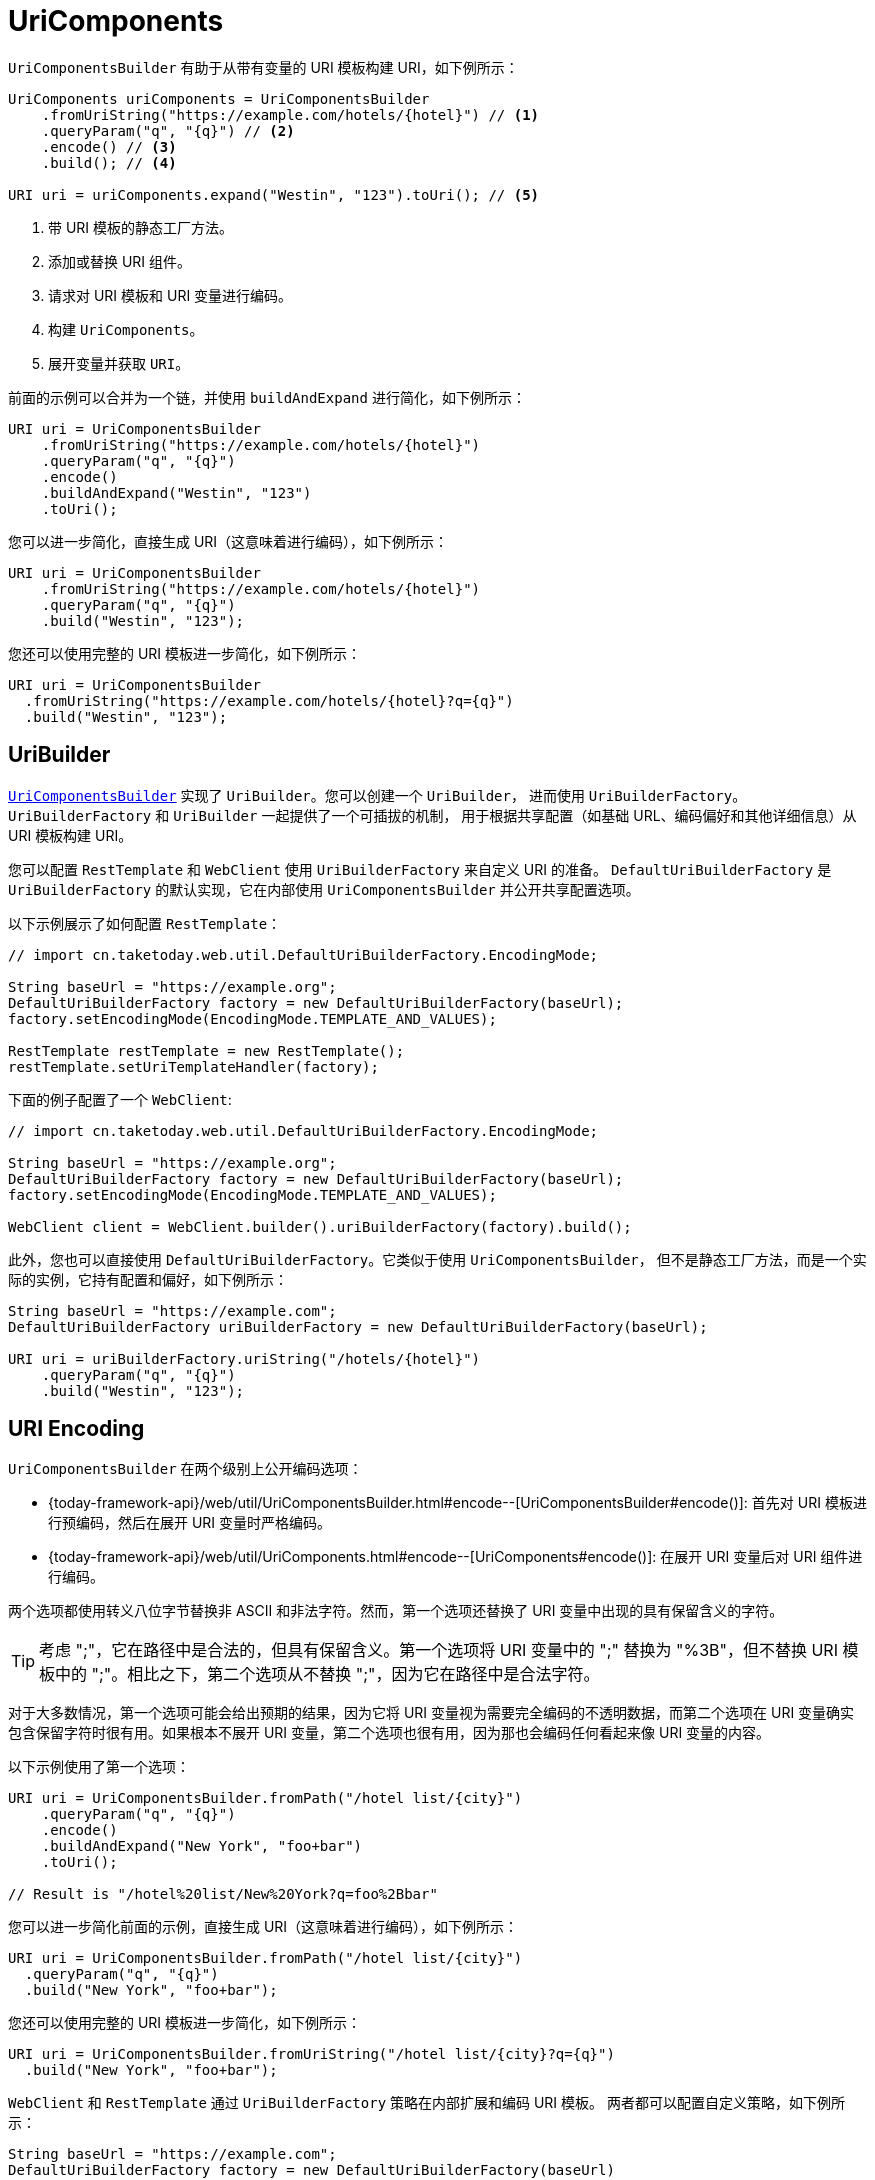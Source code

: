 [[uricomponents]]
= UriComponents

`UriComponentsBuilder` 有助于从带有变量的 URI 模板构建 URI，如下例所示：

[source,java,indent=0,subs="verbatim,quotes",role="primary"]
----
UriComponents uriComponents = UriComponentsBuilder
    .fromUriString("https://example.com/hotels/{hotel}") // <1>
    .queryParam("q", "{q}") // <2>
    .encode() // <3>
    .build(); // <4>

URI uri = uriComponents.expand("Westin", "123").toUri(); // <5>
----
<1> 带 URI 模板的静态工厂方法。
<2> 添加或替换 URI 组件。
<3> 请求对 URI 模板和 URI 变量进行编码。
<4> 构建 `UriComponents`。
<5> 展开变量并获取 `URI`。

前面的示例可以合并为一个链，并使用 `buildAndExpand` 进行简化，如下例所示：

[source,java,indent=0,subs="verbatim,quotes",role="primary"]
----
URI uri = UriComponentsBuilder
    .fromUriString("https://example.com/hotels/{hotel}")
    .queryParam("q", "{q}")
    .encode()
    .buildAndExpand("Westin", "123")
    .toUri();
----

您可以进一步简化，直接生成 URI（这意味着进行编码），如下例所示：

[source,java,indent=0,subs="verbatim,quotes",role="primary"]
----
URI uri = UriComponentsBuilder
    .fromUriString("https://example.com/hotels/{hotel}")
    .queryParam("q", "{q}")
    .build("Westin", "123");
----

您还可以使用完整的 URI 模板进一步简化，如下例所示：

[source,java,indent=0,subs="verbatim,quotes",role="primary"]
----
URI uri = UriComponentsBuilder
  .fromUriString("https://example.com/hotels/{hotel}?q={q}")
  .build("Westin", "123");
----

[[uribuilder]]
== UriBuilder

<<web-uricomponents, `UriComponentsBuilder`>> 实现了 `UriBuilder`。您可以创建一个 `UriBuilder`，
进而使用 `UriBuilderFactory`。`UriBuilderFactory` 和 `UriBuilder` 一起提供了一个可插拔的机制，
用于根据共享配置（如基础 URL、编码偏好和其他详细信息）从 URI 模板构建 URI。

您可以配置 `RestTemplate` 和 `WebClient` 使用 `UriBuilderFactory` 来自定义 URI 的准备。
`DefaultUriBuilderFactory` 是 `UriBuilderFactory` 的默认实现，它在内部使用 `UriComponentsBuilder` 并公开共享配置选项。

以下示例展示了如何配置 `RestTemplate`：

[source,java,indent=0,subs="verbatim,quotes",role="primary"]
----
// import cn.taketoday.web.util.DefaultUriBuilderFactory.EncodingMode;

String baseUrl = "https://example.org";
DefaultUriBuilderFactory factory = new DefaultUriBuilderFactory(baseUrl);
factory.setEncodingMode(EncodingMode.TEMPLATE_AND_VALUES);

RestTemplate restTemplate = new RestTemplate();
restTemplate.setUriTemplateHandler(factory);
----

下面的例子配置了一个 `WebClient`:

[source,java,indent=0,subs="verbatim,quotes",role="primary"]
----
// import cn.taketoday.web.util.DefaultUriBuilderFactory.EncodingMode;

String baseUrl = "https://example.org";
DefaultUriBuilderFactory factory = new DefaultUriBuilderFactory(baseUrl);
factory.setEncodingMode(EncodingMode.TEMPLATE_AND_VALUES);

WebClient client = WebClient.builder().uriBuilderFactory(factory).build();
----

此外，您也可以直接使用 `DefaultUriBuilderFactory`。它类似于使用 `UriComponentsBuilder`，
但不是静态工厂方法，而是一个实际的实例，它持有配置和偏好，如下例所示：

[source,java,indent=0,subs="verbatim,quotes",role="primary"]
----
String baseUrl = "https://example.com";
DefaultUriBuilderFactory uriBuilderFactory = new DefaultUriBuilderFactory(baseUrl);

URI uri = uriBuilderFactory.uriString("/hotels/{hotel}")
    .queryParam("q", "{q}")
    .build("Westin", "123");
----


[[uri-encoding]]
== URI Encoding


`UriComponentsBuilder` 在两个级别上公开编码选项：

* {today-framework-api}/web/util/UriComponentsBuilder.html#encode--[UriComponentsBuilder#encode()]:
首先对 URI 模板进行预编码，然后在展开 URI 变量时严格编码。
* {today-framework-api}/web/util/UriComponents.html#encode--[UriComponents#encode()]:
在展开 URI 变量后对 URI 组件进行编码。

两个选项都使用转义八位字节替换非 ASCII 和非法字符。然而，第一个选项还替换了 URI 变量中出现的具有保留含义的字符。

TIP: 考虑 ";"，它在路径中是合法的，但具有保留含义。第一个选项将 URI 变量中的 ";" 替换为 "%3B"，但不替换
URI 模板中的 ";"。相比之下，第二个选项从不替换 ";"，因为它在路径中是合法字符。

对于大多数情况，第一个选项可能会给出预期的结果，因为它将 URI 变量视为需要完全编码的不透明数据，而第二个选项在 URI
变量确实包含保留字符时很有用。如果根本不展开 URI 变量，第二个选项也很有用，因为那也会编码任何看起来像 URI 变量的内容。

以下示例使用了第一个选项：

[source,java,indent=0,subs="verbatim,quotes",role="primary"]
----
URI uri = UriComponentsBuilder.fromPath("/hotel list/{city}")
    .queryParam("q", "{q}")
    .encode()
    .buildAndExpand("New York", "foo+bar")
    .toUri();

// Result is "/hotel%20list/New%20York?q=foo%2Bbar"
----

您可以进一步简化前面的示例，直接生成 URI（这意味着进行编码），如下例所示：

[source,java,indent=0,subs="verbatim,quotes",role="primary"]
----
URI uri = UriComponentsBuilder.fromPath("/hotel list/{city}")
  .queryParam("q", "{q}")
  .build("New York", "foo+bar");
----


您还可以使用完整的 URI 模板进一步简化，如下例所示：

[source,java,indent=0,subs="verbatim,quotes",role="primary"]
----
URI uri = UriComponentsBuilder.fromUriString("/hotel list/{city}?q={q}")
  .build("New York", "foo+bar");
----

`WebClient` 和 `RestTemplate` 通过 `UriBuilderFactory` 策略在内部扩展和编码 URI 模板。
两者都可以配置自定义策略，如下例所示：

[source,java,indent=0,subs="verbatim,quotes",role="primary"]
----
String baseUrl = "https://example.com";
DefaultUriBuilderFactory factory = new DefaultUriBuilderFactory(baseUrl)
factory.setEncodingMode(EncodingMode.TEMPLATE_AND_VALUES);

// Customize the RestTemplate..
RestTemplate restTemplate = new RestTemplate();
restTemplate.setUriTemplateHandler(factory);

// Customize the WebClient..
WebClient client = WebClient.builder().uriBuilderFactory(factory).build();
----


`DefaultUriBuilderFactory` 的实现内部使用 `UriComponentsBuilder` 来展开和编码 URI 模板。
作为一个工厂，它提供了一个地方来配置编码方法，基于以下编码模式之一：


* `TEMPLATE_AND_VALUES`：使用 `UriComponentsBuilder#encode()`，对应于前面列表中的第一个选项，预先编码 URI 模板，并在展开时严格编码 URI 变量。
* `VALUES_ONLY`：不编码 URI 模板，而是通过 `UriUtils#encodeUriVariables` 在将它们展开到模板之前，对 URI 变量应用严格编码。
* `URI_COMPONENT`：使用 `UriComponents#encode()`，对应于前面列表中的第二个选项，在 URI 变量展开后对 URI 组件值进行编码。
* `NONE`：不应用编码。
